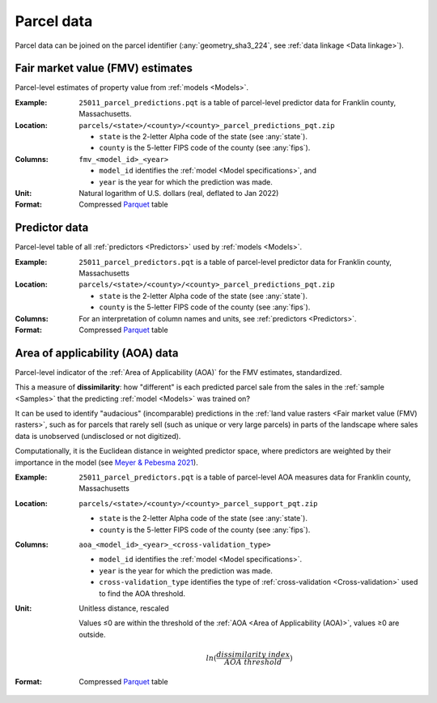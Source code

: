 Parcel data
===========

Parcel data can be joined on the parcel identifier (:any:`geometry_sha3_224`, see :ref:`data linkage <Data linkage>`).


.. _parcel_data_yhat:

*********************************
Fair market value (FMV) estimates
*********************************

Parcel-level estimates of property value from :ref:`models <Models>`.

:Example:
 ``25011_parcel_predictions.pqt`` is a table of parcel-level predictor data for Franklin county, Massachusetts.

:Location:
 ``parcels/<state>/<county>/<county>_parcel_predictions_pqt.zip``

 * ``state`` is the 2-letter Alpha code of the state (see :any:`state`).
 * ``county`` is the 5-letter FIPS code of the county (see :any:`fips`).

:Columns:
 ``fmv_<model_id>_<year>``

 * ``model_id`` identifies the :ref:`model <Model specifications>`, and
 * ``year`` is the year for which the prediction was made.

:Unit:
 Natural logarithm of U.S. dollars (real, deflated to Jan 2022)

:Format:
  Compressed `Parquet <https://parquet.apache.org/docs/overview/>`_ table


.. _parcel_data_X:

**************
Predictor data
**************

Parcel-level table of all :ref:`predictors <Predictors>` used by :ref:`models <Models>`.

:Example:
 ``25011_parcel_predictors.pqt`` is a table of parcel-level predictor data for Franklin county, Massachusetts

:Location:
 ``parcels/<state>/<county>/<county>_parcel_predictions_pqt.zip``

 * ``state`` is the 2-letter Alpha code of the state (see :any:`state`).
 * ``county`` is the 5-letter FIPS code of the county (see :any:`fips`).

:Columns:
  For an interpretation of column names and units, see :ref:`predictors <Predictors>`.

:Format:
  Compressed `Parquet <https://parquet.apache.org/docs/overview/>`_ table


.. _parcel_data_support:

********************************
Area of applicability (AOA) data
********************************

Parcel-level indicator of the :ref:`Area of Applicability (AOA)` for the FMV estimates, standardized.

This a measure of **dissimilarity**: how "different" is each predicted parcel sale from the sales in the :ref:`sample <Samples>` that the predicting :ref:`model <Models>` was trained on?

It can be used to identify "audacious" (incomparable) predictions in the :ref:`land value rasters <Fair market value (FMV) rasters>`, such as for parcels that rarely sell (such as unique or very large parcels) in parts of the landscape where sales data is unobserved (undisclosed or not digitized).

Computationally, it is the Euclidean distance in weighted predictor space, where predictors are weighted by their importance in the model (see `Meyer & Pebesma 2021 <https://besjournals.onlinelibrary.wiley.com/doi/full/10.1111/2041-210X.13650>`_).

:Example:
 ``25011_parcel_predictors.pqt`` is a table of parcel-level AOA measures data for Franklin county, Massachusetts

:Location:
 ``parcels/<state>/<county>/<county>_parcel_support_pqt.zip``

 * ``state`` is the 2-letter Alpha code of the state (see :any:`state`).
 * ``county`` is the 5-letter FIPS code of the county (see :any:`fips`).

:Columns:
 ``aoa_<model_id>_<year>_<cross-validation_type>``

 * ``model_id`` identifies the :ref:`model <Model specifications>`.
 * ``year`` is the year for which the prediction was made.
 * ``cross-validation_type`` identifies the type of :ref:`cross-validation <Cross-validation>` used to find the AOA threshold.

:Unit:
 Unitless distance, rescaled

 Values ≤0 are within the threshold of the :ref:`AOA <Area of Applicability (AOA)>`, values ≥0 are outside.

  .. math::
   
    ln(\frac{dissimilarity\;index}{AOA\;threshold})

:Format:
  Compressed `Parquet <https://parquet.apache.org/docs/overview/>`_ table
